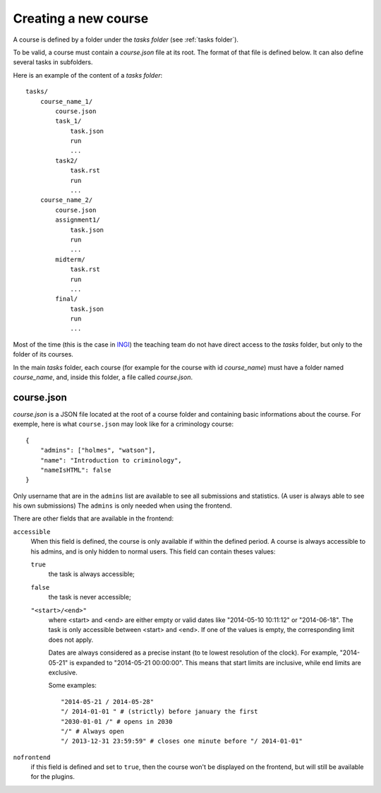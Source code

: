 .. _course:

Creating a new course
=====================

A course is defined by a folder under the *tasks folder* (see :ref:`tasks folder`).

.. _task directory: `

To be valid, a course must contain a *course.json* file at its root.
The format of that file is defined below.
It can also define several tasks in subfolders.

Here is an example of the content of a *tasks folder*::

    tasks/
        course_name_1/
            course.json
            task_1/
                task.json
                run
                ...
            task2/
                task.rst
                run
                ...
        course_name_2/
            course.json
            assignment1/
                task.json
                run
                ...
            midterm/
                task.rst
                run
                ...
            final/
                task.json
                run
                ...

Most of the time (this is the case in INGI_) the teaching team do not have direct
access to the *tasks* folder, but only to the folder of its courses.

In the main *tasks* folder, each course (for example for the course with id *course_name*)
must have a folder named *course_name*, and, inside this folder, a file called *course.json*.


.. _course.json:

course.json
```````````

*course.json* is a JSON file located at the root of a course folder
and containing basic informations about the course.
For exemple, here is what ``course.json`` may look like for a criminology course::

    {
        "admins": ["holmes", "watson"],
        "name": "Introduction to criminology",
        "nameIsHTML": false
    }

Only username that are in the ``admins`` list are available to see all submissions and statistics.
(A user is always able to see his own submissions)
The ``admins`` is only needed when using the frontend.

There are other fields that are available in the frontend:

.. _accessible_field:

``accessible``
    When this field is defined, the course is only available if within the defined period.
    A course is always accessible to his admins, and is only hidden to normal users.
    This field can contain theses values:

    ``true``
        the task is always accessible;
    ``false``
        the task is never accessible;
    ``"<start>/<end>"``
        where <start> and <end> are either empty or valid dates like "2014-05-10 10:11:12" or "2014-06-18".
        The task is only accessible between <start> and <end>.
        If one of the values is empty, the corresponding limit does not apply.

        Dates are always considered as a precise instant (to te lowest resolution of the clock).
        For example, "2014-05-21" is expanded to "2014-05-21 00:00:00".
        This means that start limits are inclusive, while end limits are exclusive.

        Some examples::

            "2014-05-21 / 2014-05-28"
            "/ 2014-01-01 " # (strictly) before january the first
            "2030-01-01 /" # opens in 2030
            "/" # Always open
            "/ 2013-12-31 23:59:59" # closes one minute before "/ 2014-01-01"


``nofrontend``
        if this field is defined and set to ``true``, then the course won't be displayed on the frontend, but will still be available for the plugins.

.. _INGI: http://www.uclouvain.be/ingi.html
